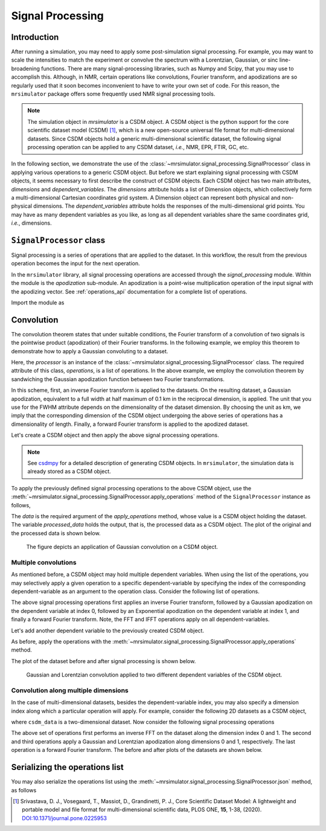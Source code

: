 .. _signal_processing:

Signal Processing
=================

Introduction
------------

After running a simulation, you may need to apply some post-simulation signal processing.
For example, you may want to scale the intensities to match the experiment or convolve the
spectrum with a Lorentzian, Gaussian, or sinc line-broadening functions. There are many
signal-processing libraries, such as Numpy and Scipy, that you may use to accomplish this.
Although, in NMR, certain operations like convolutions, Fourier transform, and apodizations
are so regularly used that it soon becomes inconvenient to have to write your own set of
code. For this reason, the ``mrsimulator`` package offers some frequently used NMR signal
processing tools.

.. note::
    The simulation object in *mrsimulator* is a CSDM object. A CSDM object is the python
    support for the core scientific dataset model (CSDM) [#f1]_, which is a new open-source
    universal file format for multi-dimensional datasets. Since CSDM objects hold a generic
    multi-dimensional scientific dataset, the following signal processing operation can
    be applied to any CSDM dataset, *i.e.*, NMR, EPR, FTIR, GC, etc.


In the following section, we demonstrate the use of the
:class:`~mrsimulator.signal_processing.SignalProcessor` class in applying various operations
to a generic CSDM object. But before we start explaining signal processing with CSDM
objects, it seems necessary to first describe the construct of CSDM objects. Each CSDM object
has two main attributes, *dimensions* and *dependent_variables*. The *dimensions* attribute
holds a list of Dimension objects, which collectively form a multi-dimensional Cartesian
coordinates grid system. A Dimension object can represent both physical and non-physical
dimensions. The *dependent_variables* attribute holds the responses of the multi-dimensional
grid points. You may have as many dependent variables as you like, as long as all dependent
variables share the same coordinates grid, *i.e.*, dimensions.



``SignalProcessor`` class
-------------------------

Signal processing is a series of operations that are applied to the dataset. In this
workflow, the result from the previous operation becomes the input for the next
operation.

In the ``mrsimulator`` library, all signal processing operations are accessed through the
*signal_processing* module. Within the module is the *apodization* sub-module. An
apodization is a point-wise multiplication operation of the input signal with the
apodizing vector. See :ref:`operations_api` documentation for a complete list of
operations.

Import the module as

.. plot::
    :format: doctest
    :context: close-figs
    :include-source:

    >>> from mrsimulator import signal_processing as sp

Convolution
-----------

The convolution theorem states that under suitable conditions, the Fourier transform of a
convolution of two signals is the pointwise product (apodization) of their Fourier transforms.
In the following example, we employ this theorem to demonstrate how to apply a Gaussian
convoluting to a dataset.

.. plot::
    :format: doctest
    :context: close-figs
    :include-source:

    >>> processor = sp.SignalProcessor(
    ...     operations=[
    ...         sp.IFFT(), sp.apodization.Gaussian(FWHM='0.1 km'), sp.FFT()
    ...     ]
    ... )

Here, the *processor* is an instance of the :class:`~mrsimulator.signal_processing.SignalProcessor`
class. The required attribute of this class, *operations*, is a list of operations. In the
above example, we employ the convolution theorem by sandwiching the Gaussian apodization
function between two Fourier transformations.

In this scheme, first, an inverse Fourier transform is applied to the datasets. On the
resulting dataset, a Gaussian apodization, equivalent to a full width at half maximum of
0.1 km in the reciprocal dimension, is applied. The unit that you use for the FWHM attribute
depends on the dimensionality of the dataset dimension. By choosing the unit as km, we imply
that the corresponding dimension of the CSDM object undergoing the above series of operations
has a dimensionality of length.
Finally, a forward Fourier transform is applied to the apodized dataset.

Let's create a CSDM object and then apply the above signal processing operations.

.. plot::
    :format: doctest
    :context: close-figs
    :include-source:

    >>> import csdmpy as cp
    >>> import numpy as np
    ...
    >>> # Creating a test CSDM object.
    >>> test_data = np.zeros(500)
    >>> test_data[250] = 1
    >>> csdm_object = cp.CSDM(
    ...     dependent_variables=[cp.as_dependent_variable(test_data)],
    ...     dimensions=[cp.LinearDimension(count=500, increment='1 m')]
    ... )

.. note::
    See `csdmpy <https://csdmpy.readthedocs.io/en/stable/>`_ for a detailed description of
    generating CSDM objects. In ``mrsimulator``, the simulation data is already stored as a
    CSDM object.

To apply the previously defined signal processing operations to the above CSDM object, use
the :meth:`~mrsimulator.signal_processing.SignalProcessor.apply_operations` method of the
``SignalProcessor`` instance as follows,

.. plot::
    :format: doctest
    :context: close-figs
    :include-source:

    >>> processed_data = processor.apply_operations(data=csdm_object)

The *data* is the required argument of the *apply_operations* method, whose value is a
CSDM object holding the dataset. The variable *processed_data* holds the output, that is,
the processed data as a CSDM object. The plot of the original and the processed data is
shown below.

.. plot::
    :format: doctest
    :context: close-figs
    :include-source:

    >>> import matplotlib.pyplot as plt
    >>> _, ax = plt.subplots(1, 2, figsize=(8, 3), subplot_kw={"projection":"csdm"}) # doctest: +SKIP
    >>> ax[0].plot(csdm_object, color="black", linewidth=1) # doctest: +SKIP
    >>> ax[0].set_title('Before') # doctest: +SKIP
    >>> ax[1].plot(processed_data.real, color="black", linewidth=1) # doctest: +SKIP
    >>> ax[1].set_title('After') # doctest: +SKIP
    >>> plt.tight_layout() # doctest: +SKIP
    >>> plt.show() # doctest: +SKIP

.. _fig2_signal_process:
.. figure:: _static/null.*
    :alt: _images/null.png

    The figure depicts an application of Gaussian convolution on a CSDM object.


Multiple convolutions
'''''''''''''''''''''

As mentioned before, a CSDM object may hold multiple dependent variables. When using the
list of the operations, you may selectively apply a given operation to a specific
dependent-variable by specifying the index of the corresponding dependent-variable as an
argument to the operation class. Consider the following list of operations.

.. plot::
    :format: doctest
    :context: close-figs
    :include-source:

    >>> processor = sp.SignalProcessor(
    ...     operations=[
    ...         sp.IFFT(),
    ...         sp.apodization.Gaussian(FWHM='0.1 km', dv_index=0),
    ...         sp.apodization.Exponential(FWHM='50 m', dv_index=1),
    ...         sp.FFT(),
    ...     ]
    ... )

The above signal processing operations first applies an inverse Fourier transform,
followed by a Gaussian apodization on the dependent variable at index 0, followed
by an Exponential apodization on the dependent variable at index 1, and finally a
forward Fourier transform. Note, the FFT and IFFT operations apply on all
dependent-variables.

Let's add another dependent variable to the previously created CSDM object.

.. plot::
    :format: doctest
    :context: close-figs
    :include-source:

    >>> # Add a dependent variable to the test CSDM object.
    >>> test_data = np.zeros(500)
    >>> test_data[150] = 1
    >>> csdm_object.add_dependent_variable(cp.as_dependent_variable(test_data))

As before, apply the operations with the
:meth:`~mrsimulator.signal_processing.SignalProcessor.apply_operations` method.

.. plot::
    :format: doctest
    :context: close-figs
    :include-source:

    >>> processed_data = processor.apply_operations(data=csdm_object)

The plot of the dataset before and after signal processing is shown below.

.. plot::
    :format: doctest
    :context: close-figs
    :include-source:

    >>> _, ax = plt.subplots(1, 2, figsize=(8, 3), subplot_kw={"projection":"csdm"}) # doctest: +SKIP
    >>> ax[0].plot(csdm_object, linewidth=1) # doctest: +SKIP
    >>> ax[0].set_title('Before') # doctest: +SKIP
    >>> ax[1].plot(processed_data.real, linewidth=1) # doctest: +SKIP
    >>> ax[1].set_title('After') # doctest: +SKIP
    >>> plt.tight_layout() # doctest: +SKIP
    >>> plt.show() # doctest: +SKIP

.. _fig4_signal_process:
.. figure:: _static/null.*
    :alt: _images/null.png

    Gaussian and Lorentzian convolution applied to two different dependent variables of the
    CSDM object.


Convolution along multiple dimensions
'''''''''''''''''''''''''''''''''''''

In the case of multi-dimensional datasets, besides the dependent-variable index, you may
also specify a dimension index along which a particular operation will apply. For example,
consider the following 2D datasets as a CSDM object,

.. plot::
    :format: doctest
    :context: close-figs
    :include-source:

    >>> # Create a two-dimensional CSDM object.
    >>> test_data = np.zeros(600).reshape(30, 20)
    >>> test_data[15, 10] = 1
    >>> dv = cp.as_dependent_variable(test_data)
    >>> dim1 = cp.LinearDimension(count=20, increment='0.1 ms', coordinates_offset='-1 ms', label='t1')
    >>> dim2 = cp.LinearDimension(count=30, increment='1 cm/s', label='s1')
    >>> csdm_data = cp.CSDM(dependent_variables=[dv], dimensions=[dim1, dim2])

where ``csdm_data`` is a two-dimensional dataset. Now consider the following signal processing
operations

.. plot::
    :format: doctest
    :context: close-figs
    :include-source:

    >>> processor = sp.SignalProcessor(
    ...     operations=[
    ...         sp.IFFT(dim_index=(0, 1)),
    ...         sp.apodization.Gaussian(FWHM='0.5 ms', dim_index=0),
    ...         sp.apodization.Exponential(FWHM='10 cm/s', dim_index=1),
    ...         sp.FFT(dim_index=(0, 1)),
    ...     ]
    ... )
    >>> processed_data = processor.apply_operations(data=csdm_data)

The above set of operations first performs an inverse FFT on the dataset along the dimension
index 0 and 1. The second and third operations apply a Gaussian and Lorentzian apodization
along dimensions 0 and 1, respectively. The last operation is a forward Fourier transform.
The before and after plots of the datasets are shown below.

.. plot::
    :format: doctest
    :context: close-figs
    :include-source:

    >>> _, ax = plt.subplots(1, 2, figsize=(8, 3), subplot_kw={"projection":"csdm"}) # doctest: +SKIP
    >>> ax[0].imshow(csdm_data, aspect='auto') # doctest: +SKIP
    >>> ax[0].set_title('Before') # doctest: +SKIP
    >>> ax[1].imshow(processed_data.real, aspect='auto') # doctest: +SKIP
    >>> ax[1].set_title('After') # doctest: +SKIP
    >>> plt.tight_layout() # doctest: +SKIP
    >>> plt.show() # doctest: +SKIP

Serializing the operations list
-------------------------------

You may also serialize the operations list using the
:meth:`~mrsimulator.signal_processing.SignalProcessor.json`
method, as follows

.. doctest::

    >>> from pprint import pprint
    >>> pprint(processor.json())
    {'operations': [{'dim_index': [0, 1], 'function': 'IFFT'},
                    {'FWHM': '0.5 ms',
                     'dim_index': 0,
                     'function': 'apodization',
                     'type': 'Gaussian'},
                    {'FWHM': '10.0 cm / s',
                     'dim_index': 1,
                     'function': 'apodization',
                     'type': 'Exponential'},
                    {'dim_index': [0, 1], 'function': 'FFT'}]}

.. [#f1] Srivastava, D. J., Vosegaard, T., Massiot, D., Grandinetti, P. J.,
            Core Scientific Dataset Model: A lightweight and portable model and
            file format for multi-dimensional scientific data, PLOS ONE,
            **15**, 1-38, (2020).
            `DOI:10.1371/journal.pone.0225953 <https://doi.org/10.1371/journal.pone.0225953>`_

.. seealso::

    :ref:`example_gallery` for application of signal processing on NMR simulations.
